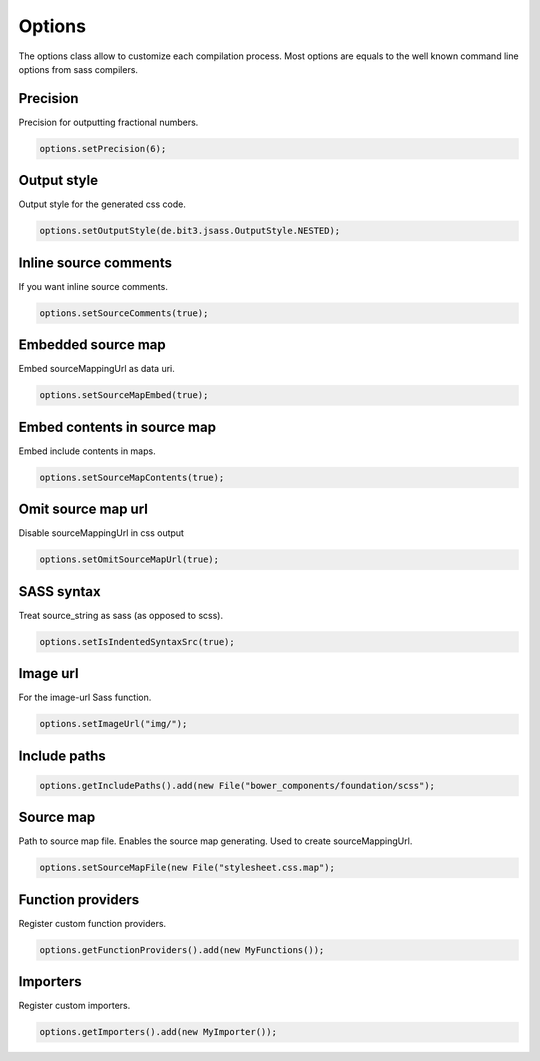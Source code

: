 Options
=======

The options class allow to customize each compilation process. Most options are equals to the well known command line
options from sass compilers.

Precision
---------

Precision for outputting fractional numbers.

.. code-block:: java

    options.setPrecision(6);

Output style
------------

Output style for the generated css code.

.. code-block:: java

    options.setOutputStyle(de.bit3.jsass.OutputStyle.NESTED);

Inline source comments
----------------------

If you want inline source comments.

.. code-block:: java

    options.setSourceComments(true);

Embedded source map
-------------------

Embed sourceMappingUrl as data uri.

.. code-block:: java

    options.setSourceMapEmbed(true);

Embed contents in source map
----------------------------

Embed include contents in maps.

.. code-block:: java

    options.setSourceMapContents(true);

Omit source map url
-------------------

Disable sourceMappingUrl in css output

.. code-block:: java

    options.setOmitSourceMapUrl(true);

SASS syntax
-----------

Treat source_string as sass (as opposed to scss).

.. code-block:: java

    options.setIsIndentedSyntaxSrc(true);

Image url
---------

For the image-url Sass function.

.. code-block:: java

    options.setImageUrl("img/");

Include paths
-------------

.. code-block:: java

    options.getIncludePaths().add(new File("bower_components/foundation/scss");

Source map
----------

Path to source map file. Enables the source map generating. Used to create sourceMappingUrl.

.. code-block:: java

    options.setSourceMapFile(new File("stylesheet.css.map");

Function providers
------------------

Register custom function providers.

.. code-block:: java

    options.getFunctionProviders().add(new MyFunctions());

Importers
---------

Register custom importers.

.. code-block:: java

    options.getImporters().add(new MyImporter());
